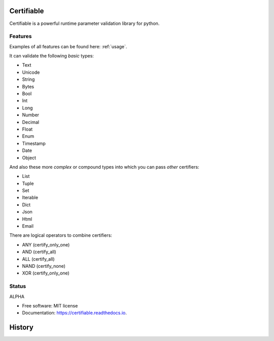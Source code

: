 ===========
Certifiable
===========

.. image:: https://img.shields.io/badge/Author:%20francis%20horsman-Available-brightgreen.svg?style=plastic
    :target: https://www.linkedin.com/in/francishorsman

.. image:: https://img.shields.io/pypi/v/certifiable.svg
    :target: https://pypi.python.org/pypi/certifiable
        :alt: PyPi version

.. image:: https://img.shields.io/travis/sys-git/certifiable.svg
    :target: https://travis-ci.org/sys-git/certifiable
        :alt: CI Status

.. image:: https://coveralls.io/repos/github/sys-git/certifiable/badge.svg
    :target: https://coveralls.io/github/sys-git/certifiable
        :alt: Coverage Status

.. image:: https://badge.fury.io/py/certifiable.svg
    :target: https://badge.fury.io/py/certifiable

.. image:: https://img.shields.io/pypi/l/certifiable.svg
    :target: https://img.shields.io/pypi/l/certifiable.svg

.. image:: https://img.shields.io/pypi/wheel/certifiable.svg
    :target: https://img.shields.io/pypi/wheel/certifiable.svg

.. image:: https://img.shields.io/pypi/pyversions/certifiable.svg
    :target: https://img.shields.io/pypi/pyversions/certifiable.svg

.. image:: https://img.shields.io/pypi/status/certifiable.svg
    :target: https://img.shields.io/pypi/status/certifiable.svg

.. image:: https://readthedocs.org/projects/certifiable/badge/?version=latest
    :target: https://certifiable.readthedocs.io/en/latest/?badge=latest
    :alt: Documentation Status

.. image:: https://pyup.io/repos/github/sys-git/certifiable/shield.svg
    :target: https://pyup.io/repos/github/sys-git/certifiable/
    :alt: Updates

Certifiable is a powerful runtime parameter validation library for python.

Features
--------

Examples of all features can be found here: :ref:`usage`.

It can validate the following *basic* types:

* Text
* Unicode
* String
* Bytes
* Bool
* Int
* Long
* Number
* Decimal
* Float
* Enum
* Timestamp
* Date
* Object


And also these more `complex` or compound types into which you can pass `other` certifiers:

* List
* Tuple
* Set
* Iterable
* Dict
* Json
* Html
* Email

There are logical operators to combine certifiers:

* ANY   (certify_only_one)
* AND   (certify_all)
* ALL   (certify_all)
* NAND  (certify_none)
* XOR   (certify_only_one)


Status
------

ALPHA

* Free software: MIT license
* Documentation: https://certifiable.readthedocs.io.


=======
History
=======



